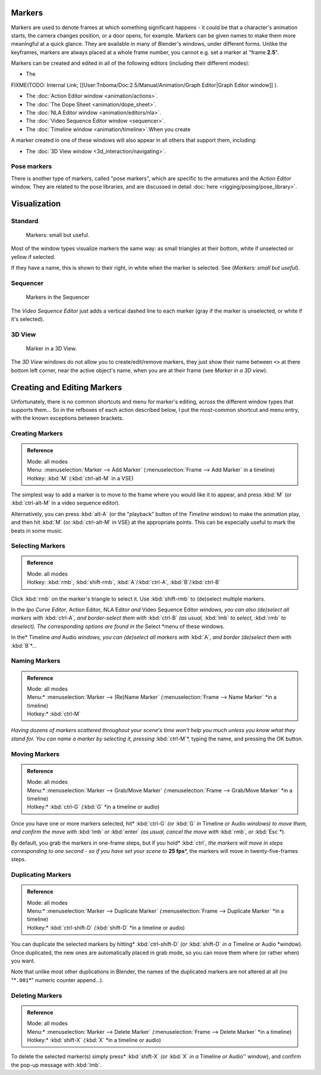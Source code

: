 
..    TODO/Review: {{review|copy=X}} .


Markers
=======


Markers are used to denote frames at which something significant happens - it could be that a
character's animation starts, the camera changes position, or a door opens, for example.
Markers can be given names to make them more meaningful at a quick glance.
They are available in many of Blender's windows, under different forms. Unlike the keyframes,
markers are always placed at a whole frame number, you cannot e.g.
set a marker at "frame **2.5**\ ".

Markers can be created and edited in all of the following editors
(including their different modes):


- The

FIXME(TODO: Internal Link;
[[User:Tnboma/Doc:2.5/Manual/Animation/Graph Editor|Graph Editor window]]
).

- The :doc:`Action Editor window <animation/actions>`\ .
- The :doc:`The Dope Sheet <animation/dope_sheet>`\ .
- The :doc:`NLA Editor window <animation/editors/nla>`\ .
- The :doc:`Video Sequence Editor window <sequencer>`\ .
- The :doc:`Timeline window <animation/timeline>`\ .When you create

A marker created in one of these windows will also appear in all others that support them,
including:


- The :doc:`3D View window <3d_interaction/navigating>`\ .


Pose markers
------------


There is another type of markers, called "pose markers", which are specific to the armatures and the *Action Editor* window. They are related to the pose libraries, and are discussed in detail :doc:`here <rigging/posing/pose_library>`\ .


Visualization
=============


Standard
--------


.. figure:: /images/Manual-Animation-Timeline-Markers.jpg

   Markers: small but useful.


Most of the window types visualize markers the same way: as small triangles at their bottom,
white if unselected or yellow if selected.

If they have a name, this is shown to their right, in white when the marker is selected. See
(\ *Markers: small but useful*\ ).


Sequencer
---------


.. figure:: /images/Sequencer-markers.jpg
   :width: 186px
   :figwidth: 186px

   Markers in the Sequencer


The *Video Sequence Editor* just adds a vertical dashed line to each marker
(gray if the marker is unselected, or white if it's selected).


3D View
-------


.. figure:: /images/ManAnimationMarkers3DViewEx.jpg

   Marker in a 3D View.


The *3D View* windows do not allow you to create/edit/remove markers,
they just show their name between ``<>`` at there bottom left corner,
near the active object's name, when you are at their frame
(see *Marker in a 3D view*\ ).


Creating and Editing Markers
============================


Unfortunately, there is no common shortcuts and menu for marker's editing, across the
different window types that supports them… So in the refboxes of each action described below,
I put the most-common shortcut and menu entry, with the known exceptions between brackets.


Creating Markers
----------------


.. admonition:: Reference
   :class: refbox

   | Mode:     all modes
   | Menu:     :menuselection:`Marker --> Add Marker` (\ :menuselection:`Frame --> Add Marker` in a timeline)
   | Hotkey:   :kbd:`M` (\ :kbd:`ctrl-alt-M` in a VSE)


The simplest way to add a marker is to move to the frame where you would like it to appear,
and press :kbd:`M` (or :kbd:`ctrl-alt-M` in a video sequence editor).

Alternatively, you can press :kbd:`alt-A`
(or the "playback" button of the *Timeline* window) to make the animation play,
and then hit :kbd:`M` (or :kbd:`ctrl-alt-M` in VSE) at the appropriate points.
This can be especially useful to mark the beats in some music.


Selecting Markers
-----------------


.. admonition:: Reference
   :class: refbox

   | Mode:     all modes
   | Hotkey:   :kbd:`rmb`\ , :kbd:`shift-rmb`\ , :kbd:`A`\ /\ :kbd:`ctrl-A`\ , :kbd:`B`\ /\ :kbd:`ctrl-B`


Click :kbd:`rmb` on the marker's triangle to select it. Use :kbd:`shift-rmb` to
(de)select multiple markers.

In the *Ipo Curve Editor*\ , Action Editor\ *,*
NLA Editor *and* Video Sequence Editor *windows, you can also
(de)select all markers with* :kbd:`ctrl-A`\ *,
and border-select them with* :kbd:`ctrl-B` *(as usual,* :kbd:`lmb` *to select,*
:kbd:`rmb` *to deselect).
The corresponding options are found in the* Select *menu of these windows.

In the* Timeline *and* Audio *windows, you can (de)select all markers with* :kbd:`A`\ *,
and border (de)select them with* :kbd:`B`\ *…


Naming Markers
--------------


.. admonition:: Reference
   :class: refbox

   | Mode:     all modes
   | Menu:*     :menuselection:`Marker --> (Re)Name Marker` *(*\ :menuselection:`Frame --> Name Marker` *in a timeline)
   | Hotkey:*   :kbd:`ctrl-M`


*Having dozens of markers scattered throughout your scene's time won't help you much unless you
know what they stand for. You can name a marker by selecting it, pressing* :kbd:`ctrl-M`\ *,
typing the name, and pressing the OK button.


Moving Markers
--------------


.. admonition:: Reference
   :class: refbox

   | Mode:     all modes
   | Menu:*     :menuselection:`Marker --> Grab/Move Marker` *(*\ :menuselection:`Frame --> Grab/Move Marker` *in a timeline)
   | Hotkey:*   :kbd:`ctrl-G` *(*\ :kbd:`G` *in a timeline or audio)


Once you have one or more markers selected, hit* :kbd:`ctrl-G`
*(or* :kbd:`G` *in* Timeline *or* Audio *windows) to move them,
and confirm the move with* :kbd:`lmb` *or* :kbd:`enter` *(as usual,
cancel the move with* :kbd:`rmb`\ *, or* :kbd:`Esc`\ *).

By default, you grab the markers in one-frame steps, but if you hold* :kbd:`ctrl`\ *, the
markers will move in steps corresponding to one second - so if you have set your scene to*
**25 fps**\ *, the markers will move in twenty-five-frames steps.


Duplicating Markers
-------------------


.. admonition:: Reference
   :class: refbox

   | Mode:     all modes
   | Menu:*     :menuselection:`Marker --> Duplicate Marker` *(*\ :menuselection:`Frame --> Duplicate Marker` *in a timeline)
   | Hotkey:*   :kbd:`ctrl-shift-D` *(*\ :kbd:`shift-D` *in a timeline or audio)


You can duplicate the selected markers by hitting* :kbd:`ctrl-shift-D`
*(or* :kbd:`shift-D` *in a* Timeline *or* Audio *window). Once duplicated,
the new ones are automatically placed in grab mode, so you can move them where
(or rather when) you want.

Note that unlike most other duplications in Blender,
the names of the duplicated markers are not altered at all
(no "*\ ``.001``\ *" numeric counter append…).


Deleting Markers
----------------


.. admonition:: Reference
   :class: refbox

   | Mode:     all modes
   | Menu:*     :menuselection:`Marker --> Delete Marker` *(*\ :menuselection:`Frame --> Delete Marker` *in a timeline)
   | Hotkey:*   :kbd:`shift-X` *(*\ :kbd:`X` *in a timeline or audio)


To delete the selected marker(s) simply press* :kbd:`shift-X`
*(or* :kbd:`X` *in a* Timeline *or* Audio'' window),
and confirm the pop-up message with :kbd:`lmb`\ .


